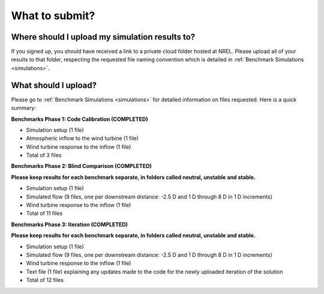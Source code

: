 .. _submissions:

What to submit?
===============

Where should I upload my simulation results to?
-----------------------------------------------

If you signed up, you should have received a link to a private cloud folder hosted at NREL. Please upload all of your results to that folder, respecting the requested file naming convention which is detailed in :ref:`Benchmark Simulations <simulations>`.

What should I upload?
---------------------

Please go to :ref:`Benchmark Simulations <simulations>` for detailed information on files requested. Here is a quick summary:

**Benchmarks Phase 1: Code Calibration (COMPLETED)**

- Simulation setup (1 file)
- Atmospheric inflow to the wind turbine (1 file)
- Wind turbine response to the inflow (1 file)
- Total of 3 files

**Benchmarks Phase 2: Blind Comparison (COMPLETED)**

**Please keep results for each benchmark separate, in folders called neutral, unstable and stable.**

- Simulation setup (1 file)
- Simulated flow (9 files, one per downstream distance: -2.5 D and 1 D through 8 D in 1 D increments)
- Wind turbine response to the inflow (1 file)
- Total of 11 files

**Benchmarks Phase 3: Iteration (COMPLETED)**

**Please keep results for each benchmark separate, in folders called neutral, unstable and stable.**

- Simulation setup (1 file)
- Simulated flow (9 files, one per downstream distance: -2.5 D and 1 D through 8 D in 1 D increments)
- Wind turbine response to the inflow (1 file)
- Text file (1 file) explaining any updates made to the code for the newly uploaded iteration of the solution
- Total of 12 files
